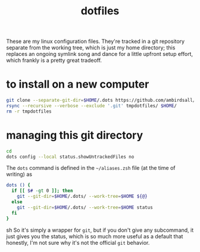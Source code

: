 #+TITLE: dotfiles
These are my linux configuration files. They're tracked in a git repository separate from the
working tree, which is just my home directory; this replaces an ongoing symlink song and dance for a
little upfront setup effort, which frankly is a pretty great tradeoff.
* to install on a new computer
#+BEGIN_SRC sh
  git clone --separate-git-dir=$HOME/.dots https://github.com/ambirdsall/dots.git tmpdotfiles
  rsync --recursive --verbose --exclude '.git' tmpdotfiles/ $HOME/
  rm -r tmpdotfiles
#+END_SRC
* managing this git directory
#+BEGIN_SRC sh
  cd
  dots config --local status.showUntrackedFiles no
#+END_SRC

The =dots= command is defined in the =~/aliases.zsh= file (at the time of writing) as
#+BEGIN_SRC sh
dots () {
  if [[ $# -gt 0 ]]; then
    git --git-dir=$HOME/.dots/ --work-tree=$HOME ${@}
  else
    git --git-dir=$HOME/.dots/ --work-tree=$HOME status
  fi
}
#+END_SRC sh
So it's simply a wrapper for ~git~, but if you don't give any subcommand, it just gives you the
status, which is so much more useful as a default that honestly, I'm not sure why it's not the
official ~git~ behavior.
